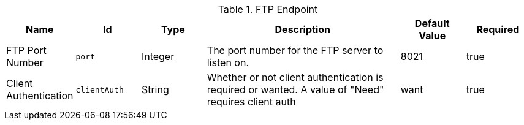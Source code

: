 .[[ddf.catalog.ftp.FtpServerStarter]]FTP Endpoint
[cols="1,1m,1,3,1,1" options="header"]
|===

|Name
|Id
|Type
|Description
|Default Value
|Required

|FTP Port Number
|port
|Integer
|The port number for the FTP server to listen on.
|8021
|true

| Client Authentication
| clientAuth
| String
| Whether or not client authentication is required or wanted. A value of "Need" requires client auth
| want
| true

|===

